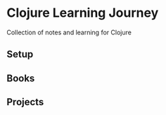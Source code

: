 * Clojure Learning Journey
Collection of notes and learning for Clojure

** Setup
** Books
** Projects
